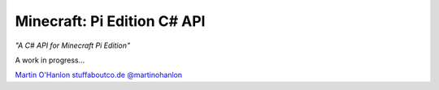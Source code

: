============================
Minecraft: Pi Edition C# API
============================

*"A C# API for Minecraft Pi Edition"*

A work in progress...  

`Martin O'Hanlon`_ `stuffaboutco.de`_ `@martinohanlon`_

.. _Martin O'Hanlon: https://github.com/martinohanlon
.. _stuffaboutco.de: http://stuffaboutco.de
.. _@martinohanlon: https://twitter.com/martinohanlon
